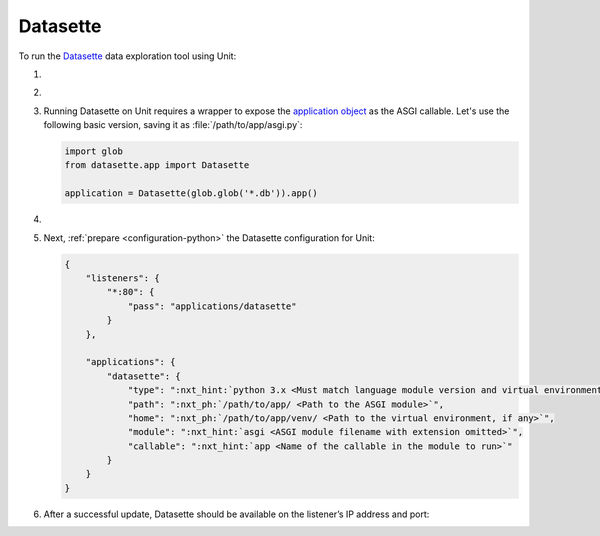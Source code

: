 .. |app| replace:: Datasette
.. |mod| replace:: Python 3.6+
.. |app-pip-package| replace:: datasette
.. |app-pip-link| replace:: PIP package
.. _app-pip-link: https://docs.datasette.io/en/stable/installation.html#using-pip

#########
Datasette
#########

To run the `Datasette
<https://docs.datasette.io/en/stable/>`_ data exploration tool using Unit:

#. .. include:: ../include/howto_install_unit.rst

#. .. include:: ../include/howto_install_venv.rst

#. Running |app| on Unit requires a wrapper to expose the `application object
   <https://github.com/simonw/datasette/blob/4f7c0ebd85ccd8c1853d7aa0147628f7c1b749cc/datasette/app.py#L169>`_
   as the ASGI callable. Let's use the following basic version, saving it as
   :file:`/path/to/app/asgi.py`:

   .. code-block:: python

      import glob
      from datasette.app import Datasette

      application = Datasette(glob.glob('*.db')).app()

#. .. include:: ../include/howto_change_ownership.rst

#. Next, :ref:`prepare <configuration-python>` the |app| configuration for
   Unit:

   .. code-block:: json

      {
          "listeners": {
              "*:80": {
                  "pass": "applications/datasette"
              }
          },

          "applications": {
              "datasette": {
                  "type": ":nxt_hint:`python 3.x <Must match language module version and virtual environment version>`",
                  "path": ":nxt_ph:`/path/to/app/ <Path to the ASGI module>`",
                  "home": ":nxt_ph:`/path/to/app/venv/ <Path to the virtual environment, if any>`",
                  "module": ":nxt_hint:`asgi <ASGI module filename with extension omitted>`",
                  "callable": ":nxt_hint:`app <Name of the callable in the module to run>`"
              }
          }
      }

#. .. include:: ../include/howto_upload_config.rst

   After a successful update, |app| should be available on the listener’s IP
   address and port:

   .. image:: ../images/datasette.png
      :width: 100%
      :alt: Datasette on Unit - Query Screen
